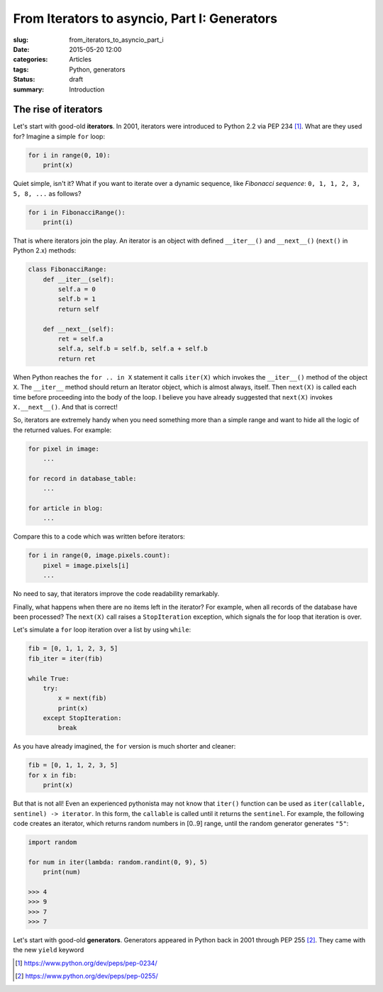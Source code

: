 From Iterators to asyncio, Part I: Generators
=============================================

:slug: from_iterators_to_asyncio_part_i
:date: 2015-05-20 12:00
:categories: Articles
:tags: Python, generators
:status: draft

:summary: Introduction


The rise of iterators
---------------------

Let's start with good-old **iterators**. In 2001, iterators were
introduced to Python 2.2 via PEP 234 [1]_. What are they used
for? Imagine a simple ``for`` loop:

.. code-block:: python

   for i in range(0, 10):
       print(x)

Quiet simple, isn't it? What if you want to iterate over a dynamic
sequence, like *Fibonacci sequence*: ``0, 1, 1, 2, 3, 5, 8, ...``
as follows?

.. code-block:: python

   for i in FibonacciRange():
       print(i)

That is where iterators join the play. An iterator is an object
with defined ``__iter__()`` and ``__next__()`` (``next()`` in
Python 2.x) methods:

.. code-block:: python

  class FibonacciRange:
      def __iter__(self):
          self.a = 0
          self.b = 1
          return self

      def __next__(self):
          ret = self.a
          self.a, self.b = self.b, self.a + self.b
          return ret

When Python reaches the ``for .. in X`` statement it calls
``iter(X)`` which invokes the ``__iter__()`` method of the
object ``X``. The ``__iter__`` method should return
an Iterator object, which is almost always, itself. Then
``next(X)`` is called each time before proceeding into the
body of the loop. I believe you have already suggested that
``next(X)`` invokes ``X.__next__()``. And that is correct!

So, iterators are extremely handy when you need something more than
a simple range and want to hide all the logic of the returned
values. For example:

.. code-block:: python

   for pixel in image:
       ...

   for record in database_table:
       ...

   for article in blog:
       ...

Compare this to a code which was written before iterators:

.. code-block:: python

  for i in range(0, image.pixels.count):
      pixel = image.pixels[i]
      ...

No need to say, that iterators improve the code readability remarkably.

Finally, what happens when there are no items left in the iterator?
For example, when all records of the database have been processed?
The ``next(X)`` call raises a ``StopIteration`` exception,
which signals the for loop that iteration is over.

Let's simulate a ``for`` loop iteration over a list by using ``while``:

.. code-block:: python

  fib = [0, 1, 1, 2, 3, 5]
  fib_iter = iter(fib)

  while True:
      try:
          x = next(fib)
          print(x)
      except StopIteration:
          break

As you have already imagined, the ``for`` version is much shorter
and cleaner:

.. code-block:: python

  fib = [0, 1, 1, 2, 3, 5]
  for x in fib:
      print(x)

But that is not all! Even an experienced pythonista may not know that
``iter()`` function can be used as ``iter(callable, sentinel) -> iterator``.
In this form, the ``callable`` is called until it returns the ``sentinel``.
For example, the following code creates an iterator, which returns random
numbers in [0..9] range, until the random generator generates ``"5"``:

.. code-block:: python

   import random

   for num in iter(lambda: random.randint(0, 9), 5)
       print(num)

   >>> 4
   >>> 9
   >>> 7
   >>> 7

Let's start with good-old **generators**. Generators appeared in
Python back in 2001 through PEP 255 [2]_. They came with the
new ``yield`` keyword

.. [1] https://www.python.org/dev/peps/pep-0234/
.. [2] https://www.python.org/dev/peps/pep-0255/
